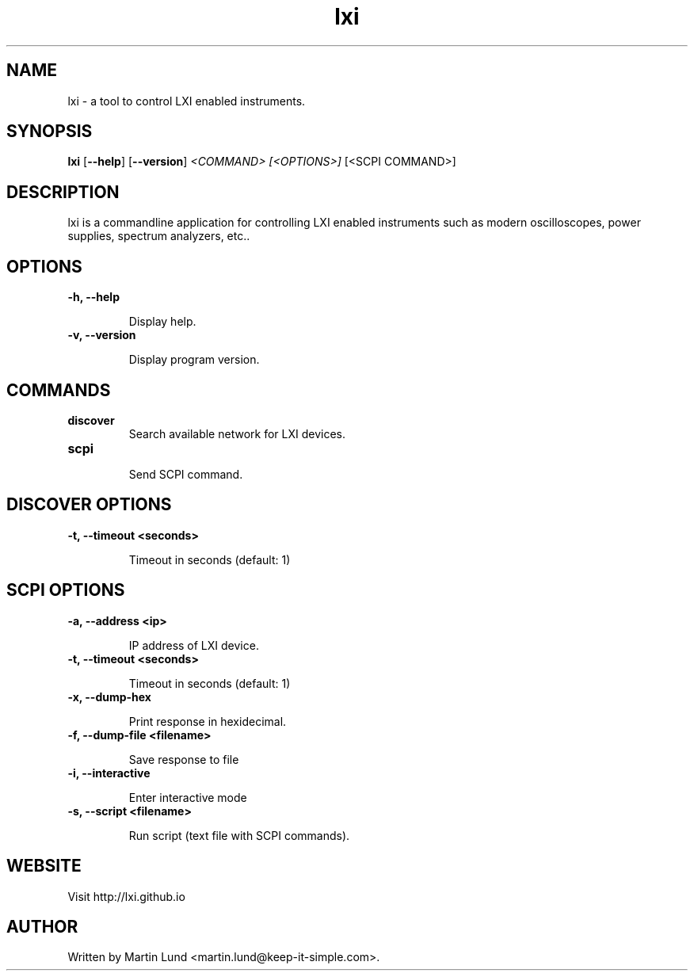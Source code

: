 .TH "lxi" "1" "28 March 2016"

.SH "NAME"
lxi \- a tool to control LXI enabled instruments.

.SH "SYNOPSIS"
.PP
.B lxi
.RB [\| \-\-help \|]
.RB [\| \-\-version \|]
.I <COMMAND>
.I [<OPTIONS>]
[<SCPI COMMAND>]

.SH "DESCRIPTION"
.PP
lxi is a commandline application for controlling LXI enabled instruments such
as modern oscilloscopes, power supplies, spectrum analyzers, etc..

.SH "OPTIONS"

.TP
.B \-h, \--help

Display help.

.TP
.B \-v, \--version

Display program version.

.SH COMMANDS

.TP
.B discover
.RS
Search available network for LXI devices.
.RE

.TP
.B scpi
.RS
Send SCPI command.
.RE

.SH "DISCOVER OPTIONS"

.TP
.B \-t, \--timeout <seconds>

Timeout in seconds (default: 1)

.SH "SCPI OPTIONS"

.TP
.B \-a, \--address <ip>

IP address of LXI device.

.TP
.B \-t, \--timeout <seconds>

Timeout in seconds (default: 1)

.TP
.B \-x, \--dump-hex

Print response in hexidecimal.

.TP
.B \-f, \--dump-file <filename>

Save response to file

.TP
.B \-i, \--interactive

Enter interactive mode

.TP
.B \-s, \--script <filename>

Run script (text file with SCPI commands).


.SH "WEBSITE"
.PP
Visit http://lxi.github.io


.SH "AUTHOR"
.PP
Written by Martin Lund <martin.lund@keep-it-simple.com>.
